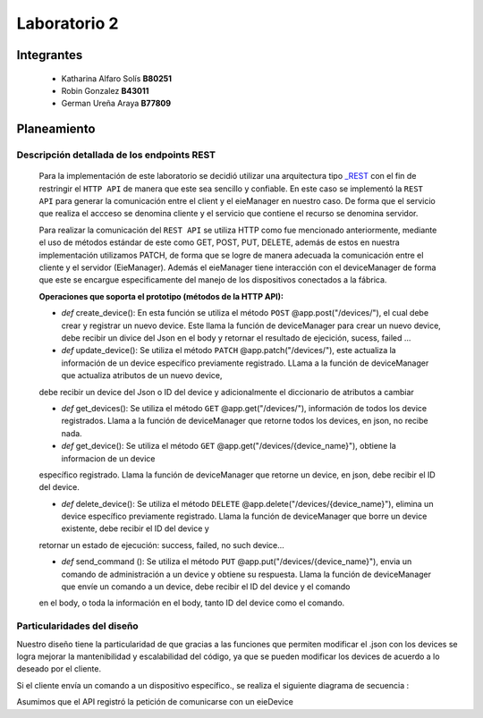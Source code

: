 *************
Laboratorio 2
*************

Integrantes
=======
 - Katharina Alfaro Solís **B80251**
 - Robin Gonzalez **B43011**
 - German Ureña Araya **B77809**


Planeamiento
==================

Descripción detallada de los endpoints REST 
------------------------------------

    Para la implementación de este laboratorio se decidió utilizar una arquitectura tipo `_REST <https://www.ibm.com/cloud/learn/rest-apis>`__
    con el fin de restringir el ``HTTP API`` de manera que este sea sencillo y confiable. 
    En este caso se implementó la ``REST API`` para generar la comunicación entre el client y el eieManager en nuestro caso.
    De forma que el servicio que realiza el accceso se denomina cliente y el servicio que contiene el recurso se denomina servidor.


    Para realizar la comunicación del ``REST API`` se utiliza HTTP como fue mencionado anteriormente, mediante el uso de 
    métodos estándar de este como GET, POST, PUT, DELETE, además de estos en nuestra implementación utilizamos PATCH, de
    forma que se logre de manera adecuada la comunicación entre el cliente y el servidor (EieManager). Además el eieManager
    tiene interacción con el deviceManager de forma que este se encargue especificamente del manejo de los dispositivos conectados
    a la fábrica. 

    **Operaciones que soporta el prototipo (métodos de la HTTP API):**

    * *def* create_device(): En esta función se utiliza el método ``POST`` @app.post("/devices/"), el cual debe crear y registrar un nuevo device. Este llama la función de deviceManager para crear un nuevo device, debe recibir un divice del Json en el body y retornar el resultado de ejecición, sucess, failed ...

    * *def* update_device(): Se utiliza el método ``PATCH`` @app.patch("/devices/"), este actualiza la información de un device específico previamente registrado. LLama a la función de deviceManager que actualiza atributos de un nuevo device,
    debe recibir un device del Json o ID del device y adicionalmente el diccionario de atributos a cambiar

    * *def* get_devices(): Se utiliza el método ``GET`` @app.get("/devices/"), información de todos los device registrados. Llama a la función de deviceManager que retorne todos los devices, en json, no recibe nada.

    * *def* get_device(): Se utiliza el método ``GET`` @app.get("/devices/{device_name}"), obtiene la informacion de un device
    específico registrado. Llama la función de deviceManager que retorne un device, en json, debe recibir el ID del device.

    * *def* delete_device(): Se utiliza el método ``DELETE`` @app.delete("/devices/{device_name}"), elimina un device específico previamente registrado. Llama la función de deviceManager que borre un device existente, debe recibir el ID del device y 
    retornar un estado de ejecución: success, failed, no such device...

    * *def* send_command (): Se utiliza el método ``PUT`` @app.put("/devices/{device_name}"), envia un comando de administración a un device y obtiene su respuesta. Llama la función de deviceManager que envíe un comando a un device, debe recibir el ID del device y el comando
    en el body, o toda la información en el body, tanto ID del device como el comando.


Particularidades del diseño
------------------------------------

Nuestro diseño tiene la particularidad de que gracias a las funciones que permiten modificar el .json con los devices se 
logra mejorar la mantenibilidad y escalabilidad del código, ya que se pueden modificar los devices de acuerdo a lo 
deseado por el cliente.



Si el cliente envía un comando a un dispositivo específico., se realiza el siguiente diagrama de secuencia :

Asumimos que el API registró la petición de comunicarse con un eieDevice

.. uml::

  @startuml
  Client -> eieManager : Notifica peticición de comunicación con un eieClient(REST API).
  eieManager -> eieDevice : Envía dirección de destino
  eieDevice --> eieManager : Confirma existencia y disposición de comunicarse
  eieManager <-> eieDevice : Handshake y configuración de comunicación

  eieManager -> eieDevice : Envía paquetes de datos
  eieManager <-- eieDevice : Confirma recepción de datos y envía respuesta
  eieManager -> eieDevice : Cierra comunicación

  eieManager -> Client : Envía respuesta a petición original(REST API).
  @enduml